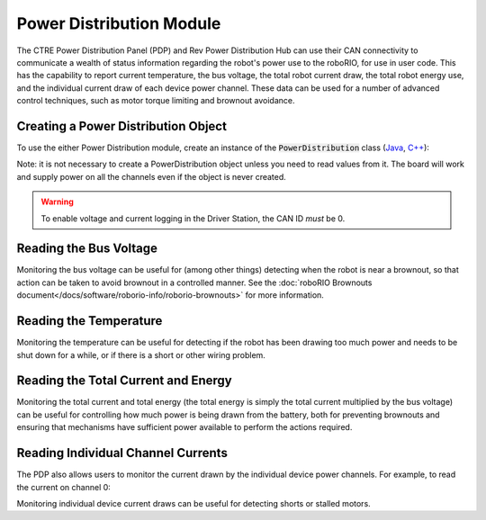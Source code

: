 Power Distribution Module
=========================

The CTRE Power Distribution Panel (PDP) and Rev Power Distribution Hub can use their CAN connectivity to communicate a wealth of status information regarding the robot's power use to the roboRIO, for use in user code.  This has the capability to report current temperature, the bus voltage, the total robot current draw, the total robot energy use, and the individual current draw of each device power channel.  These data can be used for a number of advanced control techniques, such as motor torque limiting and brownout avoidance.

Creating a Power Distribution Object
------------------------------------

To use the either Power Distribution module, create an instance of the :code:`PowerDistribution` class (`Java <https://first.wpi.edu/wpilib/allwpilib/docs/development/java/edu/wpi/first/wpilibj/PowerDistribution.html>`__, `C++ <https://first.wpi.edu/wpilib/allwpilib/docs/development/cpp/classfrc_1_1PowerDistribution.html>`__):

.. tabs::

    .. code-tab:: java

        PowerDistributionPanel examplePD = new PowerDistribution(0, ModuleType.kAutomatic);

    .. code-tab:: c++

        PowerDistributionPanel examplePD{0, frc::PowerDistribution::ModuleType::kAutomatic};

Note: it is not necessary to create a PowerDistribution object unless you need to read values from it. The board will work and supply power on all the channels even if the object is never created.

.. warning:: To enable voltage and current logging in the Driver Station, the CAN ID *must* be 0.

Reading the Bus Voltage
-----------------------

.. tabs::

    .. code-tab:: java

        examplePD.getVoltage();

    .. code-tab:: c++

        examplePD.GetVoltage();

Monitoring the bus voltage can be useful for (among other things) detecting when the robot is near a brownout, so that action can be taken to avoid brownout in a controlled manner. See the :doc:`roboRIO Brownouts document</docs/software/roborio-info/roborio-brownouts>` for more information.

Reading the Temperature
-----------------------

.. tabs::

    .. code-tab:: java

        examplePD.getTemperature();

    .. code-tab:: c++

        examplePD.GetTemperature();

Monitoring the temperature can be useful for detecting if the robot has been drawing too much power and needs to be shut down for a while, or if there is a short or other wiring problem.

Reading the Total Current and Energy
------------------------------------

.. tabs::

    .. code-tab:: java

        examplePD.getTotalCurrent();
        examplePD.getTotalEnergy();

    .. code-tab:: c++

        examplePD.GetTotalCurrent();
        examplePD.GetTotalEnergy();

Monitoring the total current and total energy (the total energy is simply the total current multiplied by the bus voltage) can be useful for controlling how much power is being drawn from the battery, both for preventing brownouts and ensuring that mechanisms have sufficient power available to perform the actions required.

Reading Individual Channel Currents
-----------------------------------

The PDP also allows users to monitor the current drawn by the individual device power channels.  For example, to read the current on channel 0:

.. tabs::

    .. code-tab:: java

        examplePD.getCurrent(0);

    .. code-tab:: c++

        examplePD.GetCurrent(0);

Monitoring individual device current draws can be useful for detecting shorts or stalled motors.
